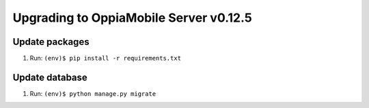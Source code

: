 Upgrading to OppiaMobile Server v0.12.5
=========================================

Update packages
----------------------------


#. Run: ``(env)$ pip install -r requirements.txt``


Update database 
-----------------

#. Run: ``(env)$ python manage.py migrate``


